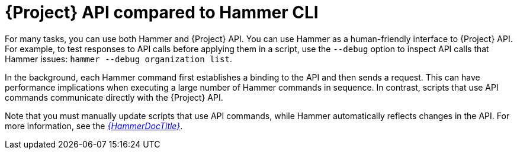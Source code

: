 [id="{project-context}-api-compared-to-hammer-cli_{context}"]
= {Project} API compared to Hammer CLI

For many tasks, you can use both Hammer and {Project} API.
You can use Hammer as a human-friendly interface to {Project} API.
For example, to test responses to API calls before applying them in a script, use the `--debug` option to inspect API calls that Hammer issues: `hammer --debug organization list`.

In the background, each Hammer command first establishes a binding to the API and then sends a request.
This can have performance implications when executing a large number of Hammer commands in sequence.
In contrast, scripts that use API commands communicate directly with the {Project} API.

Note that you must manually update scripts that use API commands, while Hammer automatically reflects changes in the API.
For more information, see the link:{HammerDocURL}[_{HammerDocTitle}_].
